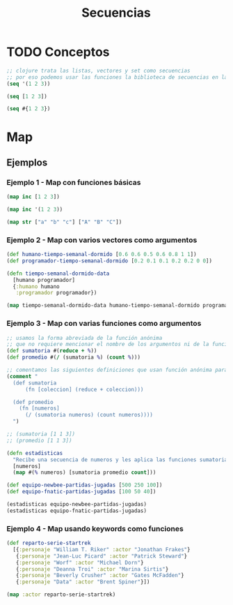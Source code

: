 #+TITLE: Secuencias
* TODO Conceptos
  #+BEGIN_SRC clojure
    ;; clojure trata las listas, vectores y set como secuencias
    ;; por eso podemos usar las funciones la biblioteca de secuencias en las tres
    (seq '(1 2 3))

    (seq [1 2 3])

    (seq #{1 2 3})
  #+END_SRC
* Map
** Ejemplos
*** Ejemplo 1 - Map con funciones básicas
    #+BEGIN_SRC clojure
      (map inc [1 2 3])

      (map inc '(1 2 3))

      (map str ["a" "b" "c"] ["A" "B" "C"])
    #+END_SRC
*** Ejemplo 2 - Map con varios vectores como argumentos
    #+BEGIN_SRC clojure
      (def humano-tiempo-semanal-dormido [0.6 0.6 0.5 0.6 0.8 1 1])
      (def programador-tiempo-semanal-dormido [0.2 0.1 0.1 0.2 0.2 0 0])

      (defn tiempo-semanal-dormido-data
        [humano programador]
        {:humano humano
         :programador programador})

      (map tiempo-semanal-dormido-data humano-tiempo-semanal-dormido programador-tiempo-semanal-dormido)
    #+END_SRC
*** Ejemplo 3 - Map con varias funciones como argumentos
    #+BEGIN_SRC clojure
      ;; usamos la forma abreviada de la función anónima
      ;; que no requiere mencionar el nombre de los argumentos ni de la función anónima
      (def sumatoria #(reduce + %))
      (def promedio #(/ (sumatoria %) (count %)))

      ;; comentamos las siguientes definiciones que usan función anónima para que se note la diferencia con las anteriores
      (comment "
        (def sumatoria
            (fn [coleccion] (reduce + coleccion)))

        (def promedio
          (fn [numeros]
            (/ (sumatoria numeros) (count numeros))))
        ")

      ;; (sumatoria [1 1 3])
      ;; (promedio [1 1 3])

      (defn estadisticas
        "Recibe una secuencia de numeros y les aplica las funciones sumatoria, promedio y count"
        [numeros]
        (map #(% numeros) [sumatoria promedio count]))

      (def equipo-newbee-partidas-jugadas [500 250 100])
      (def equipo-fnatic-partidas-jugadas [100 50 40])

      (estadisticas equipo-newbee-partidas-jugadas)
      (estadisticas equipo-fnatic-partidas-jugadas)
    #+END_SRC
*** Ejemplo 4 - Map usando keywords como funciones
    #+BEGIN_SRC clojure
      (def reparto-serie-startrek
        [{:personaje "William T. Riker" :actor "Jonathan Frakes"}
         {:personaje "Jean-Luc Picard" :actor "Patrick Steward"}
         {:personaje "Worf" :actor "Michael Dorn"}
         {:personaje "Deanna Troi" :actor "Marina Sirtis"}
         {:personaje "Beverly Crusher" :actor "Gates McFadden"}
         {:personaje "Data" :actor "Brent Spiner"}])

      (map :actor reparto-serie-startrek)
    #+END_SRC
